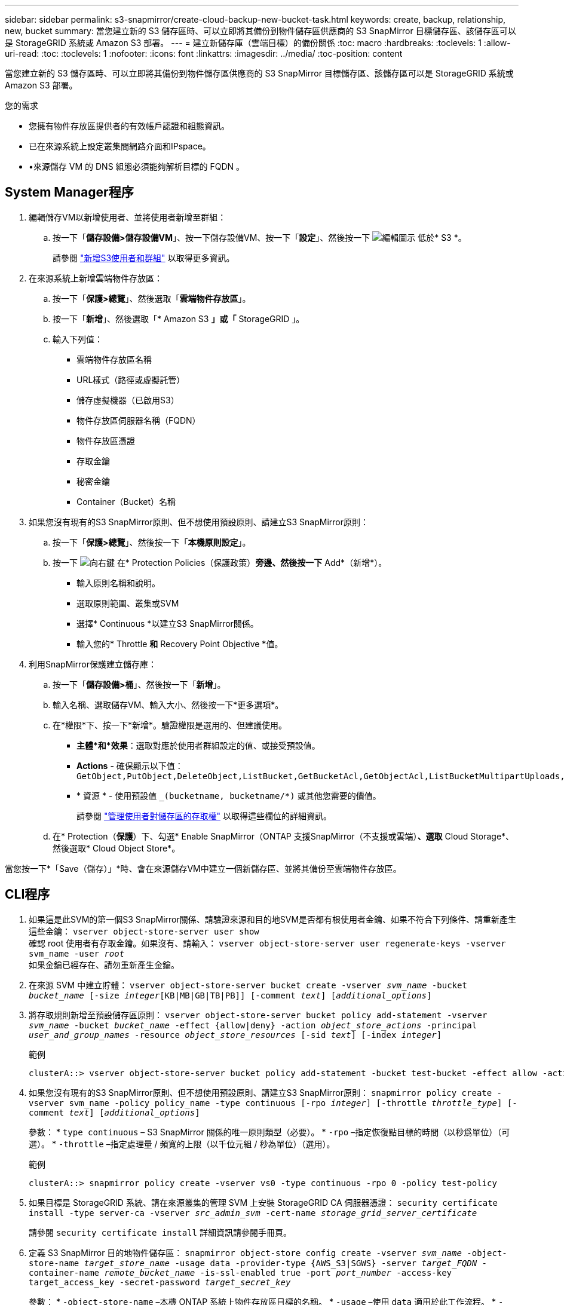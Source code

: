 ---
sidebar: sidebar 
permalink: s3-snapmirror/create-cloud-backup-new-bucket-task.html 
keywords: create, backup, relationship, new, bucket 
summary: 當您建立新的 S3 儲存區時、可以立即將其備份到物件儲存區供應商的 S3 SnapMirror 目標儲存區、該儲存區可以是 StorageGRID 系統或 Amazon S3 部署。 
---
= 建立新儲存庫（雲端目標）的備份關係
:toc: macro
:hardbreaks:
:toclevels: 1
:allow-uri-read: 
:toc: 
:toclevels: 1
:nofooter: 
:icons: font
:linkattrs: 
:imagesdir: ../media/
:toc-position: content


[role="lead"]
當您建立新的 S3 儲存區時、可以立即將其備份到物件儲存區供應商的 S3 SnapMirror 目標儲存區、該儲存區可以是 StorageGRID 系統或 Amazon S3 部署。

.您的需求
* 您擁有物件存放區提供者的有效帳戶認證和組態資訊。
* 已在來源系統上設定叢集間網路介面和IPspace。
* •來源儲存 VM 的 DNS 組態必須能夠解析目標的 FQDN 。




== System Manager程序

. 編輯儲存VM以新增使用者、並將使用者新增至群組：
+
.. 按一下「*儲存設備>儲存設備VM*」、按一下儲存設備VM、按一下「*設定*」、然後按一下 image:icon_pencil.gif["編輯圖示"] 低於* S3 *。
+
請參閱 link:../task_object_provision_add_s3_users_groups.html["新增S3使用者和群組"] 以取得更多資訊。



. 在來源系統上新增雲端物件存放區：
+
.. 按一下「*保護>總覽*」、然後選取「*雲端物件存放區*」。
.. 按一下「*新增*」、然後選取「* Amazon S3 *」或「* StorageGRID 」。
.. 輸入下列值：
+
*** 雲端物件存放區名稱
*** URL樣式（路徑或虛擬託管）
*** 儲存虛擬機器（已啟用S3）
*** 物件存放區伺服器名稱（FQDN）
*** 物件存放區憑證
*** 存取金鑰
*** 秘密金鑰
*** Container（Bucket）名稱




. 如果您沒有現有的S3 SnapMirror原則、但不想使用預設原則、請建立S3 SnapMirror原則：
+
.. 按一下「*保護>總覽*」、然後按一下「*本機原則設定*」。
.. 按一下 image:../media/icon_arrow.gif["向右鍵"] 在* Protection Policies（保護政策）*旁邊、然後按一下* Add*（新增*）。
+
*** 輸入原則名稱和說明。
*** 選取原則範圍、叢集或SVM
*** 選擇* Continuous *以建立S3 SnapMirror關係。
*** 輸入您的* Throttle *和* Recovery Point Objective *值。




. 利用SnapMirror保護建立儲存庫：
+
.. 按一下「*儲存設備>桶*」、然後按一下「*新增*」。
.. 輸入名稱、選取儲存VM、輸入大小、然後按一下*更多選項*。
.. 在*權限*下、按一下*新增*。驗證權限是選用的、但建議使用。
+
*** *主體*和*效果*：選取對應於使用者群組設定的值、或接受預設值。
*** *Actions* - 確保顯示以下值： `GetObject,PutObject,DeleteObject,ListBucket,GetBucketAcl,GetObjectAcl,ListBucketMultipartUploads,ListMultipartUploadParts`
*** * 資源 * - 使用預設值 `_(bucketname, bucketname/*)` 或其他您需要的價值。
+
請參閱 link:../task_object_provision_manage_bucket_access.html["管理使用者對儲存區的存取權"] 以取得這些欄位的詳細資訊。



.. 在* Protection（*保護*）下、勾選* Enable SnapMirror（ONTAP 支援SnapMirror（不支援或雲端）*、選取* Cloud Storage*、然後選取* Cloud Object Store*。




當您按一下*「Save（儲存）」*時、會在來源儲存VM中建立一個新儲存區、並將其備份至雲端物件存放區。



== CLI程序

. 如果這是此SVM的第一個S3 SnapMirror關係、請驗證來源和目的地SVM是否都有根使用者金鑰、如果不符合下列條件、請重新產生這些金鑰：
`vserver object-store-server user show`
 +
確認 root 使用者有存取金鑰。如果沒有、請輸入：
`vserver object-store-server user regenerate-keys -vserver svm_name -user _root_`
 +
如果金鑰已經存在、請勿重新產生金鑰。
. 在來源 SVM 中建立貯體：
`vserver object-store-server bucket create -vserver _svm_name_ -bucket _bucket_name_ [-size _integer_[KB|MB|GB|TB|PB]] [-comment _text_] [_additional_options_]`
. 將存取規則新增至預設儲存區原則：
`vserver object-store-server bucket policy add-statement -vserver _svm_name_ -bucket _bucket_name_ -effect {allow|deny} -action _object_store_actions_ -principal _user_and_group_names_ -resource _object_store_resources_ [-sid _text_] [-index _integer_]`
+
.範例
[listing]
----
clusterA::> vserver object-store-server bucket policy add-statement -bucket test-bucket -effect allow -action GetObject,PutObject,DeleteObject,ListBucket,GetBucketAcl,GetObjectAcl,ListBucketMultipartUploads,ListMultipartUploadParts -principal - -resource test-bucket, test-bucket /*
----
. 如果您沒有現有的S3 SnapMirror原則、但不想使用預設原則、請建立S3 SnapMirror原則：
`snapmirror policy create -vserver svm_name -policy policy_name -type continuous [-rpo _integer_] [-throttle _throttle_type_] [-comment _text_] [_additional_options_]`
+
參數：
* `type continuous` – S3 SnapMirror 關係的唯一原則類型（必要）。
* `-rpo` –指定恢復點目標的時間（以秒爲單位）（可選）。
* `-throttle` –指定處理量 / 頻寬的上限（以千位元組 / 秒為單位）（選用）。

+
.範例
[listing]
----
clusterA::> snapmirror policy create -vserver vs0 -type continuous -rpo 0 -policy test-policy
----
. 如果目標是 StorageGRID 系統、請在來源叢集的管理 SVM 上安裝 StorageGRID CA 伺服器憑證：
`security certificate install -type server-ca -vserver _src_admin_svm_ -cert-name _storage_grid_server_certificate_`
+
請參閱 `security certificate install` 詳細資訊請參閱手冊頁。

. 定義 S3 SnapMirror 目的地物件儲存區：
`snapmirror object-store config create -vserver _svm_name_ -object-store-name _target_store_name_ -usage data -provider-type {AWS_S3|SGWS} -server _target_FQDN_ -container-name _remote_bucket_name_ -is-ssl-enabled true -port _port_number_ -access-key target_access_key -secret-password _target_secret_key_`
+
參數：
* `-object-store-name` –本機 ONTAP 系統上物件存放區目標的名稱。
* `-usage` –使用 `data` 適用於此工作流程。
* `-provider-type` – `AWS_S3` 和 `SGWS` 支援（ StorageGRID ）目標。
* `-server` –目標伺服器的 FQDN 或 IP 位址。
* `-is-ssl-enabled` –啓用 SSL 是可選的，但建議使用。
 +
請參閱 `snapmirror object-store config create` 詳細資訊請參閱手冊頁。

+
.範例
[listing]
----
src_cluster::> snapmirror object-store config create -vserver vs0 -object-store-name sgws-store -usage data -provider-type SGWS -server sgws.example.com -container-name target-test-bucket -is-ssl-enabled true -port 443 -access-key abc123 -secret-password xyz890
----
. 建立 S3 SnapMirror 關係：
`snapmirror create -source-path _svm_name_:/bucket/_bucket_name_ -destination-path _object_store_name_:/objstore -policy _policy_name_`
+
參數：
* `-destination-path` –您在上一個步驟中建立的物件存放區名稱和固定值 `objstore`。
  +
您可以使用所建立的原則、或接受預設值。

+
.範例
[listing]
----
src_cluster::> snapmirror create -source-path vs0:/bucket/test-bucket -destination-path sgws-store:/objstore -policy test-policy
----
. 驗證鏡射是否為作用中：
`snapmirror show -policy-type continuous -fields status`

